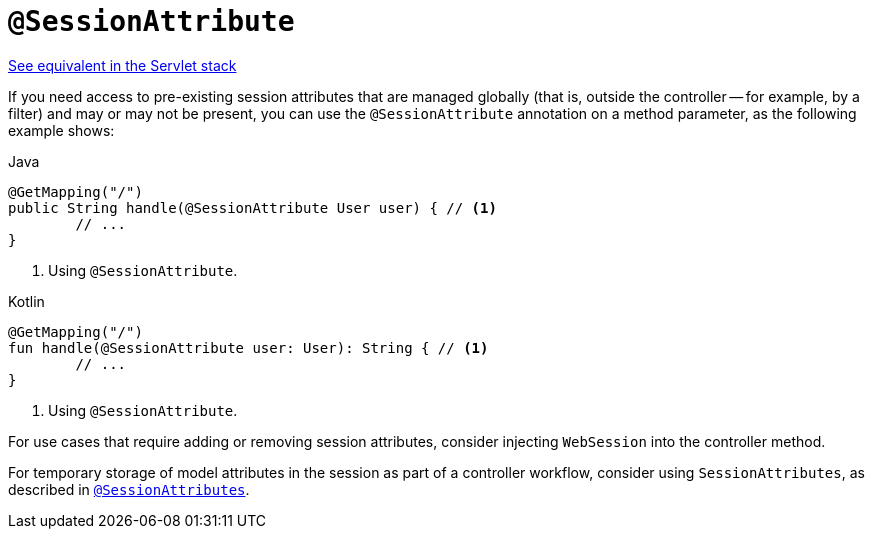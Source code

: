 [[webflux-ann-sessionattribute]]
= `@SessionAttribute`

[.small]#xref:web/webmvc/mvc-controller/ann-methods/sessionattribute.adoc[See equivalent in the Servlet stack]#

If you need access to pre-existing session attributes that are managed globally
(that is, outside the controller -- for example, by a filter) and may or may not be present,
you can use the `@SessionAttribute` annotation on a method parameter, as the following example shows:

[source,java,indent=0,subs="verbatim,quotes",role="primary"]
.Java
----
	@GetMapping("/")
	public String handle(@SessionAttribute User user) { // <1>
		// ...
	}
----
<1> Using `@SessionAttribute`.

[source,kotlin,indent=0,subs="verbatim,quotes",role="secondary"]
.Kotlin
----
	@GetMapping("/")
	fun handle(@SessionAttribute user: User): String { // <1>
		// ...
	}
----
<1> Using `@SessionAttribute`.

For use cases that require adding or removing session attributes, consider injecting
`WebSession` into the controller method.

For temporary storage of model attributes in the session as part of a controller
workflow, consider using `SessionAttributes`, as described in
xref:web/webflux/controller/ann-methods/sessionattributes.adoc[`@SessionAttributes`].



